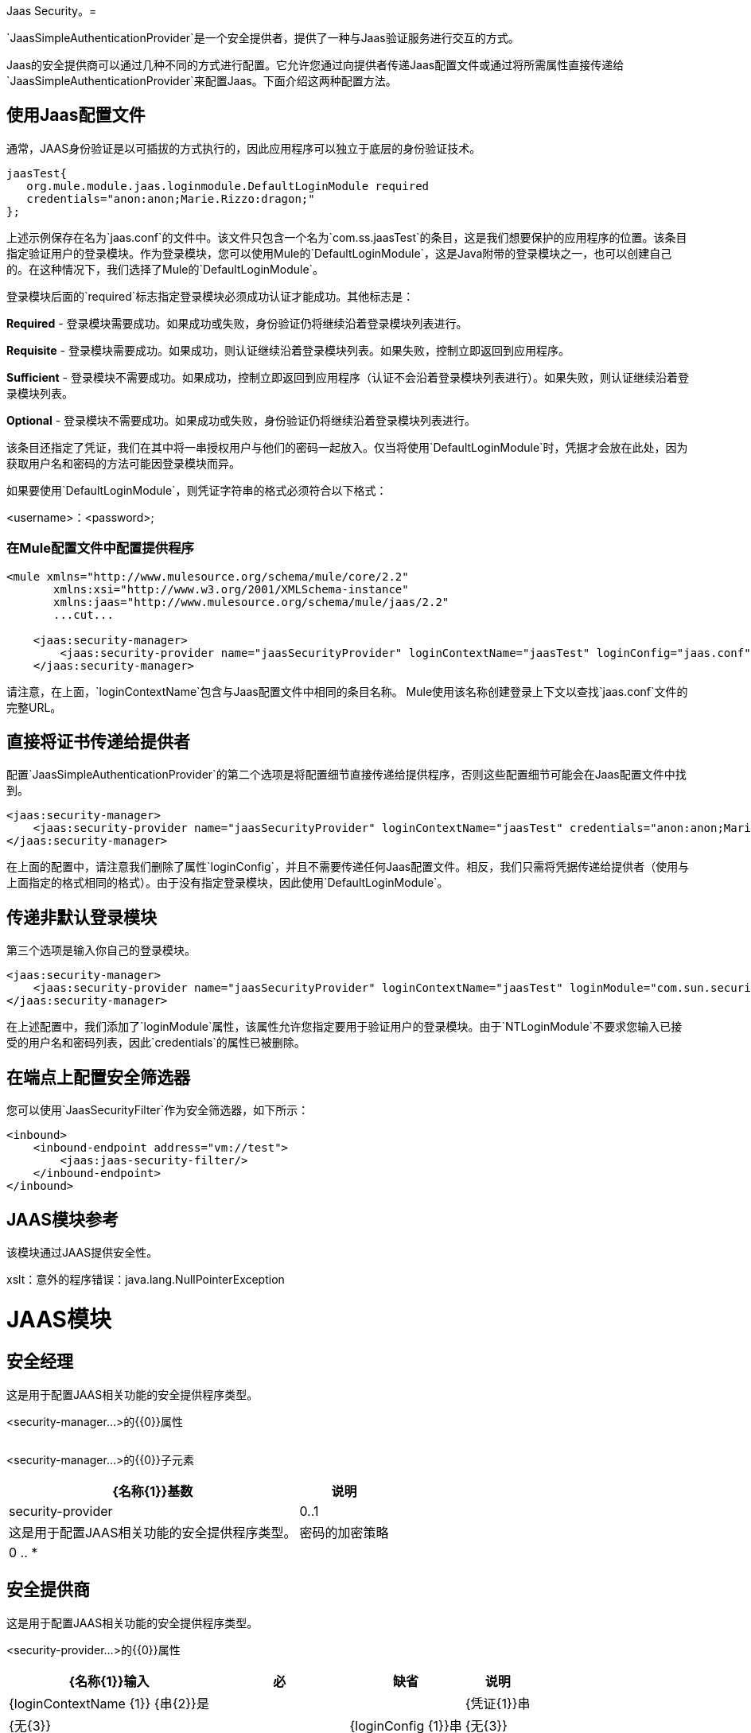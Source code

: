 Jaas Security。= 

`JaasSimpleAuthenticationProvider`是一个安全提供者，提供了一种与Jaas验证服务进行交互的方式。

Jaas的安全提供商可以通过几种不同的方式进行配置。它允许您通过向提供者传递Jaas配置文件或通过将所需属性直接传递给`JaasSimpleAuthenticationProvider`来配置Jaas。下面介绍这两种配置方法。

== 使用Jaas配置文件

通常，JAAS身份验证是以可插拔的方式执行的，因此应用程序可以独立于底层的身份验证技术。

[source, code, linenums]
----
jaasTest{
   org.mule.module.jaas.loginmodule.DefaultLoginModule required
   credentials="anon:anon;Marie.Rizzo:dragon;"
};
----

上述示例保存在名为`jaas.conf`的文件中。该文件只包含一个名为`com.ss.jaasTest`的条目，这是我们想要保护的应用程序的位置。该条目指定验证用户的登录模块。作为登录模块，您可以使用Mule的`DefaultLoginModule`，这是Java附带的登录模块之一，也可以创建自己的。在这种情况下，我们选择了Mule的`DefaultLoginModule`。

登录模块后面的`required`标志指定登录模块必须成功认证才能成功。其他标志是：

*Required*  - 登录模块需要成功。如果成功或失败，身份验证仍将继续沿着登录模块列表进行。

*Requisite*  - 登录模块需要成功。如果成功，则认证继续沿着登录模块列表。如果失败，控制立即返回到应用程序。

*Sufficient*  - 登录模块不需要成功。如果成功，控制立即返回到应用程序（认证不会沿着登录模块列表进行）。如果失败，则认证继续沿着登录模块列表。

*Optional*  - 登录模块不需要成功。如果成功或失败，身份验证仍将继续沿着登录模块列表进行。

该条目还指定了凭证，我们在其中将一串授权用户与他们的密码一起放入。仅当将使用`DefaultLoginModule`时，凭据才会放在此处，因为获取用户名和密码的方法可能因登录模块而异。

如果要使用`DefaultLoginModule`，则凭证字符串的格式必须符合以下格式：

<username>：<password>;

=== 在Mule配置文件中配置提供程序

[source, xml, linenums]
----
<mule xmlns="http://www.mulesource.org/schema/mule/core/2.2"
       xmlns:xsi="http://www.w3.org/2001/XMLSchema-instance"
       xmlns:jaas="http://www.mulesource.org/schema/mule/jaas/2.2"
       ...cut...
 
    <jaas:security-manager>
        <jaas:security-provider name="jaasSecurityProvider" loginContextName="jaasTest" loginConfig="jaas.conf"/>
    </jaas:security-manager>
----

请注意，在上面，`loginContextName`包含与Jaas配置文件中相同的条目名称。 Mule使用该名称创建登录上下文以查找`jaas.conf`文件的完整URL。

== 直接将证书传递给提供者

配置`JaasSimpleAuthenticationProvider`的第二个选项是将配置细节直接传递给提供程序，否则这些配置细节可能会在Jaas配置文件中找到。

[source, xml, linenums]
----
<jaas:security-manager>
    <jaas:security-provider name="jaasSecurityProvider" loginContextName="jaasTest" credentials="anon:anon;Marie.Rizzo:dragon;"/>
</jaas:security-manager>
----

在上面的配置中，请注意我们删除了属性`loginConfig`，并且不需要传递任何Jaas配置文件。相反，我们只需将凭据传递给提供者（使用与上面指定的格式相同的格式）。由于没有指定登录模块，因此使用`DefaultLoginModule`。

== 传递非默认登录模块

第三个选项是输入你自己的登录模块。

[source, xml, linenums]
----
<jaas:security-manager>
    <jaas:security-provider name="jaasSecurityProvider" loginContextName="jaasTest" loginModule="com.sun.security.auth.module.NTLoginModule"/>
</jaas:security-manager>
----

在上述配置中，我们添加了`loginModule`属性，该属性允许您指定要用于验证用户的登录模块。由于`NTLoginModule`不要求您输入已接受的用户名和密码列表，因此`credentials`的属性已被删除。

== 在端点上配置安全筛选器

您可以使用`JaasSecurityFilter`作为安全筛选器，如下所示：

[source, xml, linenums]
----
<inbound>
    <inbound-endpoint address="vm://test">
        <jaas:jaas-security-filter/>
    </inbound-endpoint>
</inbound>
----

==  JAAS模块参考

该模块通过JAAS提供安全性。

xslt：意外的程序错误：java.lang.NullPointerException


=  JAAS模块

== 安全经理

这是用于配置JAAS相关功能的安全提供程序类型。

<security-manager...>的{​​{0}}属性

[%header,cols="5*"]
|===
| {名称{1}}输入 |必 |缺省 |说明
|===

<security-manager...>的{​​{0}}子元素

[%header%autowidth.spread]
|===
| {名称{1}}基数 |说明
| security-provider  | 0..1  |这是用于配置JAAS相关功能的安全提供程序类型。
|密码的加密策略 | 0 .. *  |
|===
== 安全提供商

这是用于配置JAAS相关功能的安全提供程序类型。

<security-provider...>的{​​{0}}属性

[%header%autowidth.spread]
|===
| {名称{1}}输入 |必 |缺省 |说明
| {loginContextName {1}} {串{2}}是 |  |
| {凭证{1}}串 | {无{3}} |
| {loginConfig {1}}串 | {无{3}} |
| {的LoginModule {1}}串 | {无{3}} |
|===

<security-provider...>的{​​{0}}子元素

[%header,cols="34,33,33"]
|===
| {名称{1}}基数 |说明
|===

==  Jaas安全过滤器

通过JAAS验证用户身份。

<jaas-security-filter...>的{​​{0}}子元素

[%header,cols="34,33,33"]
|===
| {名称{1}}基数 |说明
|===

